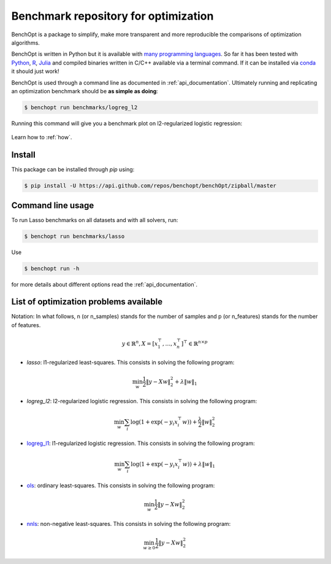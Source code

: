 Benchmark repository for optimization
=====================================

|Build Status| |Python 3.6+| |codecov|

BenchOpt is a package to simplify, make more transparent and
more reproducible the comparisons of optimization algorithms.

BenchOpt is written in Python but it is available with
`many programming languages <auto_examples/plot_run_benchmark_python_R_julia.html>`_.
So far it has been tested with `Python <https://www.python.org/>`_,
`R <https://www.r-project.org/>`_, `Julia <https://julialang.org/>`_
and compiled binaries written in C/C++ available via a terminal
command. If it can be installed via
`conda <https://docs.conda.io/en/latest/>`_ it should just work!

BenchOpt is used through a command line as documented
in :ref:`api_documentation`. Ultimately running and replicating an
optimization benchmark should be **as simple as doing**:

.. code-block::

    $ benchopt run benchmarks/logreg_l2

Running this command will give you a benchmark plot on l2-regularized logistic regression:

.. figure:: auto_examples/images/sphx_glr_plot_run_benchmark_001.png
   :target: how.html
   :align: center
   :scale: 80%

Learn how to :ref:`how`.

Install
--------

This package can be installed through `pip` using:

.. code-block::

    $ pip install -U https://api.github.com/repos/benchopt/benchOpt/zipball/master

Command line usage
------------------

To run Lasso benchmarks on all datasets and with all solvers, run:

.. code-block::

    $ benchopt run benchmarks/lasso

Use

.. code-block::

    $ benchopt run -h

for more details about different options read the :ref:`api_documentation`.


List of optimization problems available
---------------------------------------

Notation:  In what follows, n (or n_samples) stands for the number of samples and p (or n_features) stands for the number of features.

.. math::

 y \in \mathbb{R}^n, X = [x_1^\top, \dots, x_n^\top]^\top \in \mathbb{R}^{n \times p}

- `lasso`: l1-regularized least-squares. This consists in solving the following program:

.. math::

    \min_w \frac{1}{2} \|y - Xw\|^2_2 + \lambda \|w\|_1

- `logreg_l2`: l2-regularized logistic regression. This consists in solving the following program:

.. math::

    \min_w \sum_i \log(1 + \exp(-y_i x_i^\top w)) + \frac{\lambda}{2} \|w\|_2^2

- `logreg_l1`_: l1-regularized logistic regression. This consists in solving the following program:

.. math::

    \min_w \sum_i \log(1 + \exp(-y_i x_i^\top w)) + \lambda \|w\|_1

- `ols`_: ordinary least-squares. This consists in solving the following program:

.. math::

	\min_w \frac{1}{2} \|y - Xw\|^2_2

- `nnls`_: non-negative least-squares. This consists in solving the following program:

.. math::

    \min_{w \geq 0} \frac{1}{2} \|y - Xw\|^2_2


.. |Build Status| image:: https://dev.azure.com/benchopt/benchopt/_apis/build/status/benchopt.benchOpt?branchName=master
   :target: https://dev.azure.com/benchopt/benchopt/_build/latest?definitionId=1&branchName=master
.. |Python 3.6+| image:: https://img.shields.io/badge/python-3.6%2B-blue
   :target: https://www.python.org/downloads/release/python-360/
.. |codecov| image:: https://codecov.io/gh/benchopt/benchOpt/branch/master/graph/badge.svg
   :target: https://codecov.io/gh/benchopt/benchOpt

.. _`ols`: https://github.com/benchopt/benchmark_ols
.. _`nnls`: https://github.com/benchopt/benchmark_nnls
.. _`logreg_l1`: https://github.com/benchopt/benchmark_logreg_l1
